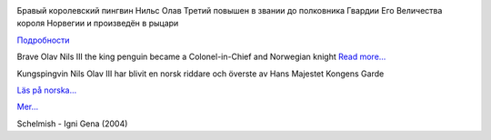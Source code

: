.. title: Nils Olav III den norsk ridder
.. slug: den-norsk-ridder
.. date: 2008-08-20 12:08:47
.. tags: sve,рус,linux,eng

|image0|

Бравый королевский пингвин Нильс Олав Третий повышен в звании до
полковника Гвардии Его Величества короля Норвегии и произведён в рыцари

`Подробности <http://www.etoday.ru/2008/08/penguin-nils-olav-knighted.php>`__

Brave Olav Nils III the king penguin became a Colonel-in-Chief and
Norwegian knight
`Read more...
<http://news.bbc.co.uk/2/hi/uk_news/scotland/edinburgh_and_east/7562773.stm>`__

Kungspingvin Nils Olav III har blivit en norsk riddare och överste av
Hans Majestet Kongens Garde

`Läs på norska...
<http://www.vg.no/nyheter/utrolige-historier/artikkel.php?artid=524663>`__

`Mer... <http://www.nrk.no/nyheter/utenriks/1.6178426>`__

Schelmish - Igni Gena (2004)

.. |image0| image:: http://www.nrk.no/contentfile/file/1.6178592!f169CropList/img650x367.jpg
